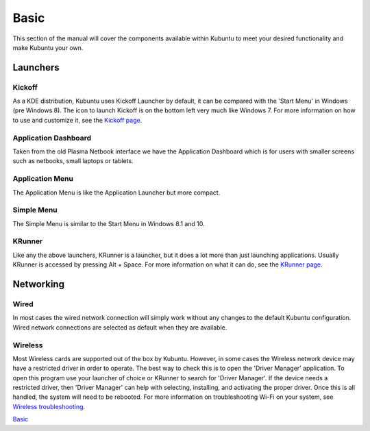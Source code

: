 .. _basic-link:

Basic
======

This section of the manual will cover the components available within Kubuntu to meet your desired functionality and make Kubuntu your own.

Launchers
----------

Kickoff
~~~~~~~~~~~~~~~~~~~~~

.. image:: ../images/focal/basic/kickoff.png
    :scale: 60 %
    :align: center
    :target: https://userbase.kde.org/Special:MyLanguage/Plasma/Kickoff
  
As a KDE distribution, Kubuntu uses Kickoff Launcher by default, it can be compared with the 'Start Menu' in Windows (pre Windows 8). The icon to launch Kickoff is on the bottom left very much like Windows 7. For more information on how to use and customize it, see the `Kickoff page <https://userbase.kde.org/Special:MyLanguage/Plasma/Kickoff>`_.

Application Dashboard
~~~~~~~~~~~~~~~~~~~~~~

.. image:: ../images/focal/basic/application-dashboard.png
    :scale: 60 %
    :align: center
    :target: https://userbase.kde.org/Special:MyLanguage/Plasma/Application_Dashboard

Taken from the old Plasma Netbook interface we have the Application Dashboard which is for users with smaller screens such as netbooks, small laptops or tablets. 

Application Menu
~~~~~~~~~~~~~~~~~~~~~~

.. image:: ../images/focal/basic/application-menu.png
    :scale: 60 %
    :align: center
    :target: https://userbase.kde.org/Special:MyLanguage/Plasma/Kicker

The Application Menu is like the Application Launcher but more compact.

Simple Menu
~~~~~~~~~~~~~~~~~~~~~~

.. image:: ../images/focal/basic/simple-menu.png
    :scale: 60 %
    :align: center
    :target: https://store.kde.org/p/1169537/

The Simple Menu is similar to the Start Menu in Windows 8.1 and 10.

KRunner
~~~~~~~~

.. image:: ../images/focal/basic/krunner.png
   :align: center
   :target: https://userbase.kde.org/Special:MyLanguage/Plasma/Krunner

Like any the above launchers, KRunner is a launcher, but it does a lot more than just launching applications. Usually KRunner is accessed by pressing Alt + Space. For more information on what it can do, see the `KRunner page <https://userbase.kde.org/Special:MyLanguage/Plasma/Krunner>`_.

Networking
-----------

.. image:: ../images/focal/basic/network-panel.png
    :scale: 75 %
    :align: center

Wired
~~~~~~

In most cases the wired network connection will simply work without any changes to the default Kubuntu configuration. Wired network connections are selected as default when they are available.

Wireless
~~~~~~~~~

Most Wireless cards are supported out of the box by Kubuntu. However, in some cases the Wireless network device may have a restricted driver in order to operate. The best way to check this is to open the 'Driver Manager' application. To open this program use your launcher of choice or KRunner to search for 'Driver Manager'. If the device needs a restricted driver, then 'Driver Manager' can help with selecting, installing, and activating the proper driver. Once this is all handled, the system will need to be rebooted. For more information on troubleshooting Wi-Fi on your system, see `Wireless troubleshooting <https://help.ubuntu.com/community/WifiDocs/WirelessTroubleShootingGuide>`_.

`Basic`_
